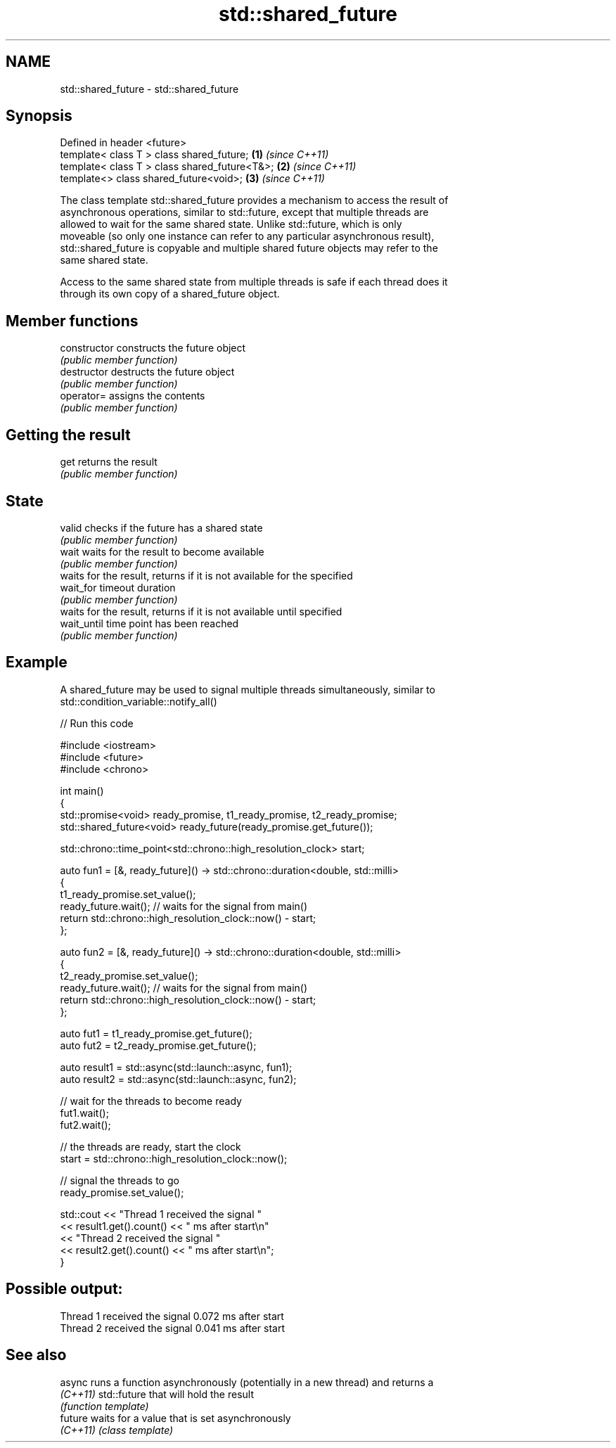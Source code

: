 .TH std::shared_future 3 "2022.07.31" "http://cppreference.com" "C++ Standard Libary"
.SH NAME
std::shared_future \- std::shared_future

.SH Synopsis
   Defined in header <future>
   template< class T > class shared_future;     \fB(1)\fP \fI(since C++11)\fP
   template< class T > class shared_future<T&>; \fB(2)\fP \fI(since C++11)\fP
   template<> class shared_future<void>;        \fB(3)\fP \fI(since C++11)\fP

   The class template std::shared_future provides a mechanism to access the result of
   asynchronous operations, similar to std::future, except that multiple threads are
   allowed to wait for the same shared state. Unlike std::future, which is only
   moveable (so only one instance can refer to any particular asynchronous result),
   std::shared_future is copyable and multiple shared future objects may refer to the
   same shared state.

   Access to the same shared state from multiple threads is safe if each thread does it
   through its own copy of a shared_future object.

.SH Member functions

   constructor   constructs the future object
                 \fI(public member function)\fP
   destructor    destructs the future object
                 \fI(public member function)\fP
   operator=     assigns the contents
                 \fI(public member function)\fP
.SH Getting the result
   get           returns the result
                 \fI(public member function)\fP
.SH State
   valid         checks if the future has a shared state
                 \fI(public member function)\fP
   wait          waits for the result to become available
                 \fI(public member function)\fP
                 waits for the result, returns if it is not available for the specified
   wait_for      timeout duration
                 \fI(public member function)\fP
                 waits for the result, returns if it is not available until specified
   wait_until    time point has been reached
                 \fI(public member function)\fP

.SH Example

   A shared_future may be used to signal multiple threads simultaneously, similar to
   std::condition_variable::notify_all()


// Run this code

 #include <iostream>
 #include <future>
 #include <chrono>

 int main()
 {
     std::promise<void> ready_promise, t1_ready_promise, t2_ready_promise;
     std::shared_future<void> ready_future(ready_promise.get_future());

     std::chrono::time_point<std::chrono::high_resolution_clock> start;

     auto fun1 = [&, ready_future]() -> std::chrono::duration<double, std::milli>
     {
         t1_ready_promise.set_value();
         ready_future.wait(); // waits for the signal from main()
         return std::chrono::high_resolution_clock::now() - start;
     };


     auto fun2 = [&, ready_future]() -> std::chrono::duration<double, std::milli>
     {
         t2_ready_promise.set_value();
         ready_future.wait(); // waits for the signal from main()
         return std::chrono::high_resolution_clock::now() - start;
     };

     auto fut1 = t1_ready_promise.get_future();
     auto fut2 = t2_ready_promise.get_future();

     auto result1 = std::async(std::launch::async, fun1);
     auto result2 = std::async(std::launch::async, fun2);

     // wait for the threads to become ready
     fut1.wait();
     fut2.wait();

     // the threads are ready, start the clock
     start = std::chrono::high_resolution_clock::now();

     // signal the threads to go
     ready_promise.set_value();

     std::cout << "Thread 1 received the signal "
               << result1.get().count() << " ms after start\\n"
               << "Thread 2 received the signal "
               << result2.get().count() << " ms after start\\n";
 }

.SH Possible output:

 Thread 1 received the signal 0.072 ms after start
 Thread 2 received the signal 0.041 ms after start

.SH See also

   async   runs a function asynchronously (potentially in a new thread) and returns a
   \fI(C++11)\fP std::future that will hold the result
           \fI(function template)\fP
   future  waits for a value that is set asynchronously
   \fI(C++11)\fP \fI(class template)\fP
